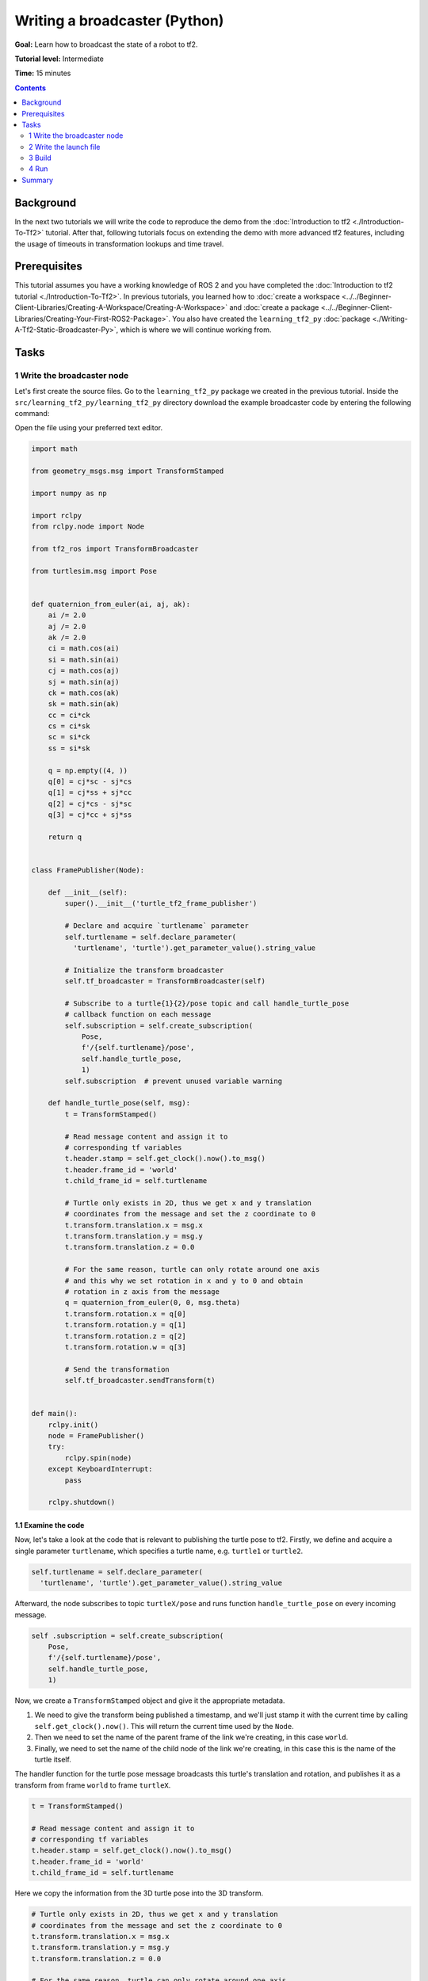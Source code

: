 .. redirect-from::

    Tutorials/Tf2/Writing-A-Tf2-Broadcaster-Py

.. _WritingATf2BroadcasterPy:

Writing a broadcaster (Python)
==============================

**Goal:** Learn how to broadcast the state of a robot to tf2.

**Tutorial level:** Intermediate

**Time:** 15 minutes

.. contents:: Contents
   :depth: 2
   :local:

Background
----------

In the next two tutorials we will write the code to reproduce the demo from the :doc:`Introduction to tf2 <./Introduction-To-Tf2>` tutorial.
After that, following tutorials focus on extending the demo with more advanced tf2 features, including the usage of timeouts in transformation lookups and time travel.

Prerequisites
-------------

This tutorial assumes you have a working knowledge of ROS 2 and you have completed the :doc:`Introduction to tf2 tutorial <./Introduction-To-Tf2>`.
In previous tutorials, you learned how to :doc:`create a workspace <../../Beginner-Client-Libraries/Creating-A-Workspace/Creating-A-Workspace>` and :doc:`create a package <../../Beginner-Client-Libraries/Creating-Your-First-ROS2-Package>`.
You also have created the ``learning_tf2_py`` :doc:`package <./Writing-A-Tf2-Static-Broadcaster-Py>`, which is where we will continue working from.

Tasks
-----

1 Write the broadcaster node
^^^^^^^^^^^^^^^^^^^^^^^^^^^^

Let's first create the source files.
Go to the ``learning_tf2_py`` package we created in the previous tutorial.
Inside the ``src/learning_tf2_py/learning_tf2_py`` directory download the example broadcaster code by entering the following command:

.. tabs::

    .. group-tab:: Linux

        .. code-block:: console

            wget https://raw.githubusercontent.com/ros/geometry_tutorials/ros2/turtle_tf2_py/turtle_tf2_py/turtle_tf2_broadcaster.py

    .. group-tab:: macOS

        .. code-block:: console

            wget https://raw.githubusercontent.com/ros/geometry_tutorials/ros2/turtle_tf2_py/turtle_tf2_py/turtle_tf2_broadcaster.py

    .. group-tab:: Windows

        In a Windows command line prompt:

        .. code-block:: console

            curl -sk https://raw.githubusercontent.com/ros/geometry_tutorials/ros2/turtle_tf2_py/turtle_tf2_py/turtle_tf2_broadcaster.py -o turtle_tf2_broadcaster.py

        Or in powershell:

        .. code-block:: console

            curl https://raw.githubusercontent.com/ros/geometry_tutorials/ros2/turtle_tf2_py/turtle_tf2_py/turtle_tf2_broadcaster.py -o turtle_tf2_broadcaster.py

Open the file using your preferred text editor.

.. code-block:: python

    import math

    from geometry_msgs.msg import TransformStamped

    import numpy as np

    import rclpy
    from rclpy.node import Node

    from tf2_ros import TransformBroadcaster

    from turtlesim.msg import Pose


    def quaternion_from_euler(ai, aj, ak):
        ai /= 2.0
        aj /= 2.0
        ak /= 2.0
        ci = math.cos(ai)
        si = math.sin(ai)
        cj = math.cos(aj)
        sj = math.sin(aj)
        ck = math.cos(ak)
        sk = math.sin(ak)
        cc = ci*ck
        cs = ci*sk
        sc = si*ck
        ss = si*sk

        q = np.empty((4, ))
        q[0] = cj*sc - sj*cs
        q[1] = cj*ss + sj*cc
        q[2] = cj*cs - sj*sc
        q[3] = cj*cc + sj*ss

        return q


    class FramePublisher(Node):

        def __init__(self):
            super().__init__('turtle_tf2_frame_publisher')

            # Declare and acquire `turtlename` parameter
            self.turtlename = self.declare_parameter(
              'turtlename', 'turtle').get_parameter_value().string_value

            # Initialize the transform broadcaster
            self.tf_broadcaster = TransformBroadcaster(self)

            # Subscribe to a turtle{1}{2}/pose topic and call handle_turtle_pose
            # callback function on each message
            self.subscription = self.create_subscription(
                Pose,
                f'/{self.turtlename}/pose',
                self.handle_turtle_pose,
                1)
            self.subscription  # prevent unused variable warning

        def handle_turtle_pose(self, msg):
            t = TransformStamped()

            # Read message content and assign it to
            # corresponding tf variables
            t.header.stamp = self.get_clock().now().to_msg()
            t.header.frame_id = 'world'
            t.child_frame_id = self.turtlename

            # Turtle only exists in 2D, thus we get x and y translation
            # coordinates from the message and set the z coordinate to 0
            t.transform.translation.x = msg.x
            t.transform.translation.y = msg.y
            t.transform.translation.z = 0.0

            # For the same reason, turtle can only rotate around one axis
            # and this why we set rotation in x and y to 0 and obtain
            # rotation in z axis from the message
            q = quaternion_from_euler(0, 0, msg.theta)
            t.transform.rotation.x = q[0]
            t.transform.rotation.y = q[1]
            t.transform.rotation.z = q[2]
            t.transform.rotation.w = q[3]

            # Send the transformation
            self.tf_broadcaster.sendTransform(t)


    def main():
        rclpy.init()
        node = FramePublisher()
        try:
            rclpy.spin(node)
        except KeyboardInterrupt:
            pass

        rclpy.shutdown()

1.1 Examine the code
~~~~~~~~~~~~~~~~~~~~

Now, let's take a look at the code that is relevant to publishing the turtle pose to tf2.
Firstly, we define and acquire a single parameter ``turtlename``, which specifies a turtle name, e.g. ``turtle1`` or ``turtle2``.

.. code-block:: python

    self.turtlename = self.declare_parameter(
      'turtlename', 'turtle').get_parameter_value().string_value

Afterward, the node subscribes to topic ``turtleX/pose`` and runs function ``handle_turtle_pose`` on every incoming message.

.. code-block:: python

     self .subscription = self.create_subscription(
         Pose,
         f'/{self.turtlename}/pose',
         self.handle_turtle_pose,
         1)

Now, we create a ``TransformStamped`` object and give it the appropriate metadata.

#. We need to give the transform being published a timestamp, and we'll just stamp it with the current time by calling ``self.get_clock().now()``. This will return the current time used by the ``Node``.

#. Then we need to set the name of the parent frame of the link we're creating, in this case ``world``.

#. Finally, we need to set the name of the child node of the link we're creating, in this case this is the name of the turtle itself.

The handler function for the turtle pose message broadcasts this turtle's translation and rotation, and publishes it as a transform from frame ``world`` to frame ``turtleX``.

.. code-block:: python

    t = TransformStamped()

    # Read message content and assign it to
    # corresponding tf variables
    t.header.stamp = self.get_clock().now().to_msg()
    t.header.frame_id = 'world'
    t.child_frame_id = self.turtlename

Here we copy the information from the 3D turtle pose into the 3D transform.

.. code-block:: python

    # Turtle only exists in 2D, thus we get x and y translation
    # coordinates from the message and set the z coordinate to 0
    t.transform.translation.x = msg.x
    t.transform.translation.y = msg.y
    t.transform.translation.z = 0.0

    # For the same reason, turtle can only rotate around one axis
    # and this why we set rotation in x and y to 0 and obtain
    # rotation in z axis from the message
    q = quaternion_from_euler(0, 0, msg.theta)
    t.transform.rotation.x = q[0]
    t.transform.rotation.y = q[1]
    t.transform.rotation.z = q[2]
    t.transform.rotation.w = q[3]

Finally we take the transform that we constructed and pass it to the ``sendTransform`` method of the ``TransformBroadcaster`` that will take care of broadcasting.

.. code-block:: python

    # Send the transformation
    self.tf_broadcaster.sendTransform(t)

.. note::

    You can also publish static transforms with the same pattern by instantiating a ``tf2_ros.StaticTransformBroadcaster`` instead of a ``tf2_ros.TransformBroadcaster``.
    The static transforms will be published on the ``/tf_static`` topic and will be sent only when required, not periodically.
    For more details see :doc:`here <./Writing-A-Tf2-Static-Broadcaster-Py>`.

1.2 Add an entry point
~~~~~~~~~~~~~~~~~~~~~~

To allow the ``ros2 run`` command to run your node, you must add the entry point
to ``setup.py`` (located in the ``src/learning_tf2_py`` directory).

Finally, add the following line between the ``'console_scripts':`` brackets:

.. code-block:: python

    'turtle_tf2_broadcaster = learning_tf2_py.turtle_tf2_broadcaster:main',

2 Write the launch file
^^^^^^^^^^^^^^^^^^^^^^^

Now create a launch file for this demo.
With your text editor, create a new file called ``turtle_tf2_demo.launch.py`` in the ``launch`` folder, and add the following lines:

.. code-block:: python

    from launch import LaunchDescription
    from launch_ros.actions import Node


    def generate_launch_description():
        return LaunchDescription([
            Node(
                package='turtlesim',
                executable='turtlesim_node',
                name='sim'
            ),
            Node(
                package='learning_tf2_py',
                executable='turtle_tf2_broadcaster',
                name='broadcaster1',
                parameters=[
                    {'turtlename': 'turtle1'}
                ]
            ),
        ])

2.1 Examine the code
~~~~~~~~~~~~~~~~~~~~

First we import required modules from the ``launch`` and ``launch_ros`` packages.
It should be noted that ``launch`` is a generic launching framework (not ROS 2 specific) and ``launch_ros`` has ROS 2 specific things, like nodes that we import here.

.. code-block:: python

    from launch import LaunchDescription
    from launch_ros.actions import Node

Now we run our nodes that start the turtlesim simulation and broadcast ``turtle1`` state to the tf2 using our ``turtle_tf2_broadcaster`` node.

.. code-block:: python

    Node(
        package='turtlesim',
        executable='turtlesim_node',
        name='sim'
    ),
    Node(
        package='learning_tf2_py',
        executable='turtle_tf2_broadcaster',
        name='broadcaster1',
        parameters=[
            {'turtlename': 'turtle1'}
        ]
    ),

2.2 Add dependencies
~~~~~~~~~~~~~~~~~~~~

Navigate one level back to the ``src/learning_tf2_py`` directory, where the ``setup.py``, ``setup.cfg``, and ``package.xml`` files are located.

Open ``package.xml`` with your text editor.
Add the following dependencies corresponding to your launch file's import statements:

.. code-block:: xml

    <exec_depend>launch</exec_depend>
    <exec_depend>launch_ros</exec_depend>

This declares the additional required ``launch`` and ``launch_ros`` dependencies when its code is executed.

Make sure to save the file.

2.3 Update setup.py
~~~~~~~~~~~~~~~~~~~

Reopen ``setup.py`` and add the line so that the launch files from the ``launch/`` folder would be installed.
The ``data_files`` field should now look like this:

.. code-block:: python

    data_files=[
        ...
        (os.path.join('share', package_name, 'launch'), glob(os.path.join('launch', '*.launch.py'))),
    ],

Also add the appropriate imports at the top of the file:

.. code-block:: python

    import os
    from glob import glob

You can learn more about creating launch files in :doc:`this tutorial <../Launch/Creating-Launch-Files>`.

3 Build
^^^^^^^

Run ``rosdep`` in the root of your workspace to check for missing dependencies.

.. tabs::

   .. group-tab:: Linux

      .. code-block:: console

          rosdep install -i --from-path src --rosdistro {DISTRO} -y

   .. group-tab:: macOS

        rosdep only runs on Linux, so you will need to install ``geometry_msgs`` and ``turtlesim`` dependencies yourself

   .. group-tab:: Windows

        rosdep only runs on Linux, so you will need to install ``geometry_msgs`` and ``turtlesim`` dependencies yourself

Still in the root of your workspace, build your package:

.. tabs::

  .. group-tab:: Linux

    .. code-block:: console

        colcon build --packages-select learning_tf2_py

  .. group-tab:: macOS

    .. code-block:: console

        colcon build --packages-select learning_tf2_py

  .. group-tab:: Windows

    .. code-block:: console

        colcon build --merge-install --packages-select learning_tf2_py

Open a new terminal, navigate to the root of your workspace, and source the setup files:

.. tabs::

  .. group-tab:: Linux

    .. code-block:: console

        . install/setup.bash

  .. group-tab:: macOS

    .. code-block:: console

        . install/setup.bash

  .. group-tab:: Windows

    .. code-block:: console

        # CMD
        call install\setup.bat

        # Powershell
        .\install\setup.ps1

4 Run
^^^^^

Now run the launch file that will start the turtlesim simulation node and ``turtle_tf2_broadcaster`` node:

.. code-block:: console

    ros2 launch learning_tf2_py turtle_tf2_demo.launch.py

In the second terminal window type the following command:

.. code-block:: console

    ros2 run turtlesim turtle_teleop_key

You will now see that the turtlesim simulation have started with one turtle that you can control.

.. image:: images/turtlesim_broadcast.png

Now, use the ``tf2_echo`` tool to check if the turtle pose is actually getting broadcast to tf2:

.. code-block:: console

    ros2 run tf2_ros tf2_echo world turtle1

This should show you the pose of the first turtle.
Drive around the turtle using the arrow keys (make sure your ``turtle_teleop_key`` terminal window is active, not your simulator window).
In your console output you will see something similar to this:

.. code-block:: console

    At time 1625137663.912474878
    - Translation: [5.276, 7.930, 0.000]
    - Rotation: in Quaternion [0.000, 0.000, 0.934, -0.357]
    At time 1625137664.950813527
    - Translation: [3.750, 6.563, 0.000]
    - Rotation: in Quaternion [0.000, 0.000, 0.934, -0.357]
    At time 1625137665.906280726
    - Translation: [2.320, 5.282, 0.000]
    - Rotation: in Quaternion [0.000, 0.000, 0.934, -0.357]
    At time 1625137666.850775673
    - Translation: [2.153, 5.133, 0.000]
    - Rotation: in Quaternion [0.000, 0.000, -0.365, 0.931]

If you run ``tf2_echo`` for the transform between the ``world`` and ``turtle2``, you should not see a transform, because the second turtle is not there yet.
However, as soon as we add the second turtle in the next tutorial, the pose of ``turtle2`` will be broadcast to tf2.

Summary
-------

In this tutorial you learned how to broadcast the pose of the robot (position and orientation of the turtle) to tf2 and how to use the ``tf2_echo`` tool.
To actually use the transforms broadcasted to tf2, you should move on to the next tutorial about creating a :doc:`tf2 listener <./Writing-A-Tf2-Listener-Py>`.

